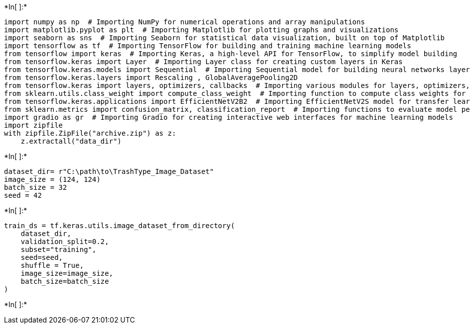 +*In[ ]:*+
[source, ipython3]
----
import numpy as np  # Importing NumPy for numerical operations and array manipulations
import matplotlib.pyplot as plt  # Importing Matplotlib for plotting graphs and visualizations
import seaborn as sns  # Importing Seaborn for statistical data visualization, built on top of Matplotlib
import tensorflow as tf  # Importing TensorFlow for building and training machine learning models
from tensorflow import keras  # Importing Keras, a high-level API for TensorFlow, to simplify model building
from tensorflow.keras import Layer  # Importing Layer class for creating custom layers in Keras
from tensorflow.keras.models import Sequential  # Importing Sequential model for building neural networks layer-by-layer
from tensorflow.keras.layers import Rescaling , GlobalAveragePooling2D
from tensorflow.keras import layers, optimizers, callbacks  # Importing various modules for layers, optimizers, and callbacks in Keras
from sklearn.utils.class_weight import compute_class_weight  # Importing function to compute class weights for imbalanced datasets
from tensorflow.keras.applications import EfficientNetV2B2  # Importing EfficientNetV2S model for transfer learning
from sklearn.metrics import confusion_matrix, classification_report  # Importing functions to evaluate model performance
import gradio as gr  # Importing Gradio for creating interactive web interfaces for machine learning models
import zipfile
with zipfile.ZipFile("archive.zip") as z:
    z.extractall("data_dir")
----


+*In[ ]:*+
[source, ipython3]
----
dataset_dir= r"C:\path\to\TrashType_Image_Dataset"
image_size = (124, 124)
batch_size = 32
seed = 42
----


+*In[ ]:*+
[source, ipython3]
----
train_ds = tf.keras.utils.image_dataset_from_directory(
    dataset_dir,
    validation_split=0.2,
    subset="training",
    seed=seed,
    shuffle = True,
    image_size=image_size,
    batch_size=batch_size
)
----


+*In[ ]:*+
[source, ipython3]
----

----
